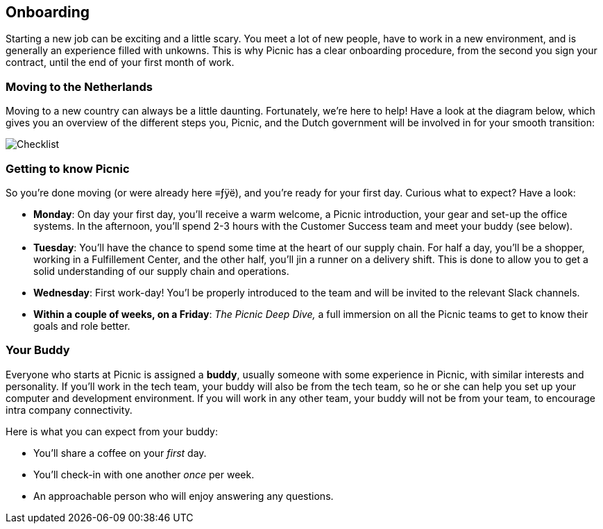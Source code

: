 == Onboarding

Starting a new job can be exciting and a little scary. You meet a lot of
new people, have to work in a new environment, and is generally an
experience filled with unkowns. This is why Picnic has a clear
onboarding procedure, from the second you sign your contract, until the
end of your first month of work.

=== Moving to the Netherlands

Moving to a new country can always be a little daunting. Fortunately,
we're here to help! Have a look at the diagram below, which gives you an
overview of the different steps you, Picnic, and the Dutch government
will be involved in for your smooth transition:

image::checklist.png[Checklist]

=== Getting to know Picnic

So you're done moving (or were already here ≡ƒÿë), and you're ready for
your first day. Curious what to expect? Have a look:

* *Monday*: On day your first day, you'll receive a warm welcome, a
Picnic introduction, your gear and set-up the office systems. In the
afternoon, you'll spend 2-3 hours with the Customer Success team and
meet your buddy (see below).
* *Tuesday*: You'll have the chance to spend some time at the heart of
our supply chain. For half a day, you'll be a shopper, working in a
Fulfillement Center, and the other half, you'll jin a runner on a
delivery shift. This is done to allow you to get a solid understanding
of our supply chain and operations.
* *Wednesday*: First work-day! You'l be properly introduced to the team
and will be invited to the relevant Slack channels.
* *Within a couple of weeks, on a Friday*: _The Picnic Deep Dive,_ a
full immersion on all the Picnic teams to get to know their goals and
role better.

=== Your Buddy

Everyone who starts at Picnic is assigned a *buddy*, usually someone
with some experience in Picnic, with similar interests and personality.
If you'll work in the tech team, your buddy will also be from the tech
team, so he or she can help you set up your computer and development
environment. If you will work in any other team, your buddy will not be
from your team, to encourage intra company connectivity.

Here is what you can expect from your buddy:

* You'll share a coffee on your _first_ day.
* You'll check-in with one another _once_ per week.
* An approachable person who will enjoy answering any questions.
